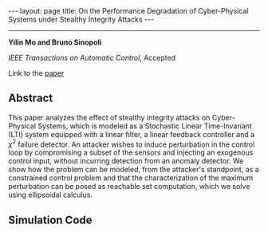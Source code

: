 #+OPTIONS: H:4 num:nil toc:nil author:nil timestamp:nil tex:t 
#+BEGIN_HTML
---
layout: page
title: On the Performance Degradation of Cyber-Physical Systems under Stealthy Integrity Attacks
---
#+END_HTML
--------------------------------
*Yilin Mo and Bruno Sinopoli*

/IEEE Transactions on Automatic Control/, Accepted

Link to the [[../../../public/papers/tac-12-integrity.pdf][paper]]

** Abstract

This paper analyzes the effect of stealthy integrity attacks on Cyber-Physical Systems, which is modeled as a Stochastic Linear Time-Invariant (LTI) system equipped with a linear filter, a linear feedback controller and a $\chi^2$ failure detector. An attacker wishes to induce perturbation in the control loop by compromising a subset of the sensors and injecting an exogenous control input, without incurring detection from an anomaly detector. We show how the problem can be modeled, from the attacker's standpoint, as a constrained control problem and that the characterization of the maximum perturbation can be posed as reachable set computation, which we solve using ellipsoidal calculus. 

** Simulation Code

